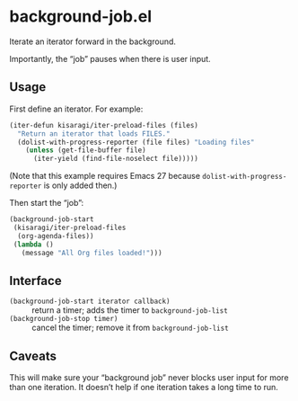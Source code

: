 * background-job.el

Iterate an iterator forward in the background.

Importantly, the “job” pauses when there is user input.

** Usage

First define an iterator. For example:

#+begin_src emacs-lisp
(iter-defun kisaragi/iter-preload-files (files)
  "Return an iterator that loads FILES."
  (dolist-with-progress-reporter (file files) "Loading files"
    (unless (get-file-buffer file)
      (iter-yield (find-file-noselect file)))))
#+end_src

(Note that this example requires Emacs 27 because =dolist-with-progress-reporter= is only added then.)

Then start the “job”:

#+begin_src emacs-lisp
(background-job-start
 (kisaragi/iter-preload-files
  (org-agenda-files))
 (lambda ()
   (message "All Org files loaded!")))
#+end_src

** Interface

- =(background-job-start iterator callback)= :: return a timer; adds the timer to =background-job-list=
- =(background-job-stop timer)= :: cancel the timer; remove it from =background-job-list=

** Caveats

This will make sure your “background job” never blocks user input for more than one iteration. It doesn’t help if one iteration takes a long time to run.
